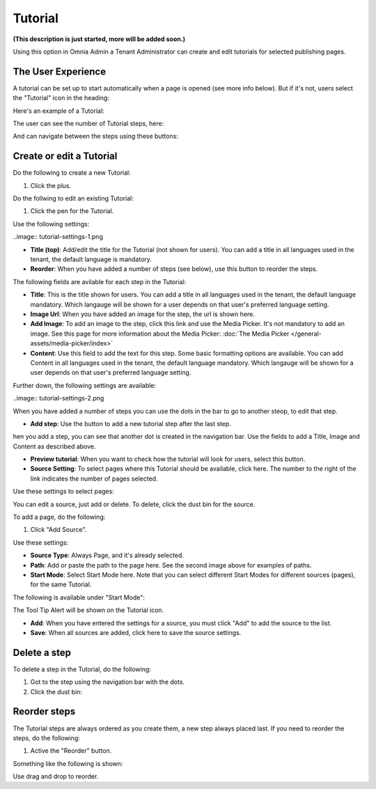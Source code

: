 Tutorial
=====================

**(This description is just started, more will be added soon.)**

Using this option in Omnia Admin a Tenant Administrator can create and edit tutorials for selected publishing pages. 

The User Experience
*******************
A tutorial can be set up to start automatically when a page is opened (see more info below). But if it's not, users select the "Tutorial" icon in the heading:

.. image:: tutorial-icon-users.png

Here's an example of a Tutorial:

.. image:: tutorial-example.png

The user can see the number of Tutorial steps, here:

.. image:: tutorial-number-of-pages.png

And can navigate between the steps using these buttons:

.. image:: tutorial-navigation.png

Create or edit a Tutorial
****************************
Do the following to create a new Tutorial:

1. Click the plus.

.. image:: tutorial-click-plus.png

Do the follwing to edit an existing Tutorial:

1. Click the pen for the Tutorial.

.. image:: tutorial-click-pen.png

Use the following settings:

..image:: tutorial-settings-1.png

+ **Title (top)**: Add/edit the title for the Tutorial (not shown for users). You can add a title in all languages used in the tenant, the default language is mandatory.
+ **Reorder**: When you have added a number of steps (see below), use this button to reorder the steps.

The following fields are avilable for each step in the Tutorial:

+ **Title**: This is the title shown for users. You can add a title in all languages used in the tenant, the default language mandatory. Which langauge will be shown for a user depends on that user's preferred language setting.
+ **Image Url**: When you have added an image for the step, the url is shown here.
+ **Add Image**: To add an image to the step, click this link and use the Media Picker. It's not mandatory to add an image. See this page for more information about the Media Picker: :doc:`The Media Picker </general-assets/media-picker/index>`
+ **Content**: Use this field to add the text for this step. Some basic formatting options are available. You can add Content in all languages used in the tenant, the default language mandatory. Which langauge will be shown for a user depends on that user's preferred language setting.

Further down, the following settings are available:

..image:: tutorial-settings-2.png

When you have added a number of steps you can use the dots in the bar to go to another steop, to edit that step.

+ **Add step**: Use the button to add a new tutorial step after the last step. 

hen you add a step, you can see that another dot is created in the navigation bar. Use the fields to add a Title, Image and Content as described above.

.. tutorial-new-step.png

+ **Preview tutorial**: When you want to check how the tutorial will look for users, select this button. 
+ **Source Setting**: To select pages where this Tutorial should be available, click here. The number to the right of the link indicates the number of pages selected.

Use these settings to select pages:

.. image:: tutorial-source-settings.png

You can edit a source, just add or delete. To delete, click the dust bin for the source.

To add a page, do the following:

1. Click "Add Source".

.. image:: click-add-source.png

Use these settings:

.. image:: source-settings.png

+ **Source Type**: Always Page, and it's already selected.
+ **Path**: Add or paste the path to the page here. See the second image above for examples of paths.
+ **Start Mode**: Select Start Mode here. Note that you can select different Start Modes for different sources (pages), for the same Tutorial.

The following is available under "Start Mode":

.. image:: tutorial-start-mode.png

The Tool Tip Alert will be shown on the Tutorial icon.

+ **Add**: When you have entered the settings for a source, you must click "Add" to add the source to the list.
+ **Save**: When all sources are added, click here to save the source settings.

Delete a step
**********************
To delete a step in the Tutorial, do the following:

1. Got to the step using the navigation bar with the dots.
2. Click the dust bin:

.. image:: delete-step.png

Reorder steps
**************
The Tutorial steps are always ordered as you create them, a new step always placed last. If you need to reorder the steps, do the following:

1. Active the "Reorder" button.

.. image:: reorder-button.png

Something like the following is shown:

.. image:: reordering.png

Use drag and drop to reorder.
